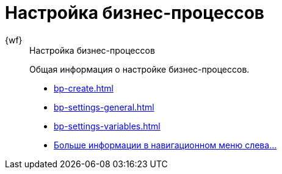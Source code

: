 :page-layout: home

= Настройка бизнес-процессов

[tabs]
====
{wf}::
+
.Настройка бизнес-процессов
****
Общая информация о настройке бизнес-процессов.

* xref:bp-create.adoc[]
* xref:bp-settings-general.adoc[]
* xref:bp-settings-variables.adoc[]
* xref:bp-settings.adoc[Больше информации в навигационном меню слева...]
****
====